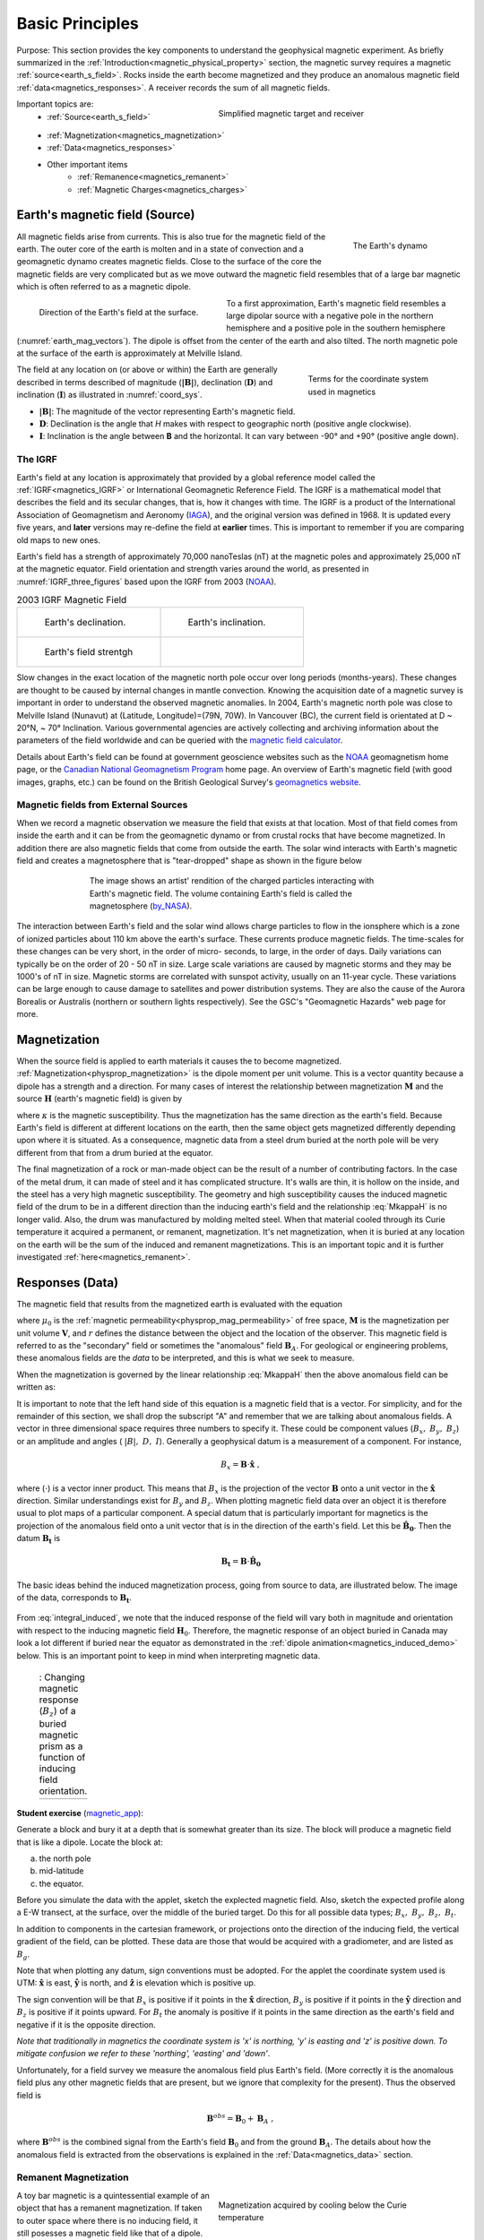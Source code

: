 .. _magnetics_basic_principles:

Basic Principles
****************

Purpose: This section provides the key components to understand the geophysical magnetic experiment. As briefly summarized in the :ref:`Introduction<magnetic_physical_property>` section, the magnetic survey requires a magnetic :ref:`source<earth_s_field>`. Rocks inside the earth become magnetized and they produce an anomalous magnetic field :ref:`data<magnetics_responses>`. A receiver records the sum of all magnetic fields.

.. figure:: ./images/Intro_Response.png
    :align: right
    :figwidth: 50 %
    :name: intro_mag_response

    Simplified magnetic target and receiver

Important topics are:
 - :ref:`Source<earth_s_field>`
 - :ref:`Magnetization<magnetics_magnetization>`
 - :ref:`Data<magnetics_responses>`
 - Other important items
	- :ref:`Remanence<magnetics_remanent>`
	- :ref:`Magnetic Charges<magnetics_charges>`


.. _earth_s_field:

Earth's magnetic field (Source)
===============================

.. figure:: ./images/Geodynamo_Between_Reversals.gif
  :align: right
  :figwidth: 20%
  :name: Geodynamo_reversal

  The Earth's dynamo

All magnetic fields arise from currents. This is also true for the magnetic
field of the earth. The outer core of the earth is molten and in a
state of convection and a geomagnetic dynamo creates magnetic fields. Close
to the surface of the core the magnetic fields are very complicated but
as we move outward the magnetic field resembles that of a large
bar magnetic which is often referred to as a magnetic dipole.

.. figure:: ./images/earthfield.gif
  :align: left
  :figwidth: 40%
  :name: earth_mag_vectors

  Direction of the Earth's field at the surface.

To a first approximation, Earth's magnetic field resembles a large
dipolar source with a negative pole in the northern hemisphere and a positive
pole in the southern hemisphere (:numref:`earth_mag_vectors`). The dipole
is offset from the center of the earth and also tilted. The north
magnetic pole at the surface of the earth is approximately at
Melville Island.


.. figure:: ./images/Mag_Coordinate_System.png
  :align: right
  :figwidth: 30%
  :name: coord_sys

  Terms for the coordinate system used in magnetics

The field at any location on (or above or within) the Earth are generally described in terms described of magnitude (:math:`\mathbf{|B|}`), declination (:math:`\mathbf{D}`) and inclination (:math:`\mathbf{I}`) as illustrated in :numref:`coord_sys`.

* :math:`\mathbf{|B|}`: The magnitude of the vector representing Earth's magnetic field.
* :math:`\mathbf{D}`: Declination is the angle that *H* makes with respect to geographic north (positive angle clockwise).
* :math:`\mathbf{I}`: Inclination is the angle between **B** and the horizontal. It can vary between -90° and +90° (positive angle down).

.. _magnetics_IGRF:

The IGRF
--------

Earth's field at any location is approximately  that provided by a
global reference model called the :ref:`IGRF<magnetics_IGRF>` or International
Geomagnetic Reference Field. The IGRF is a mathematical model that describes
the field and its secular changes, that is, how it changes with time. The
IGRF is a product of the International Association of Geomagnetism and
Aeronomy (IAGA_), and the original version was defined in 1968. It is
updated every five years, and **later** versions may re-define the field at
**earlier** times. This is important to remember if you are comparing old maps
to new ones.


Earth's field has a strength of approximately 70,000 nanoTeslas
(nT) at the magnetic poles and approximately 25,000 nT at the magnetic
equator. Field orientation and strength varies around the world, as presented
in :numref:`IGRF_three_figures` based upon the IGRF from 2003 (NOAA_).

.. _IAGA: http://www.ngdc.noaa.gov/IAGA/vmod/

.. _magnetics_three_figures:

.. list-table:: 2003 IGRF Magnetic Field
   :header-rows: 0
   :widths: 10 10
   :stub-columns: 0
   :name: IGRF_three_figures

   *  - .. figure:: ./images/earth-decl.gif


          Earth's declination.
      - .. figure:: ./images/earth-incl.gif

          Earth's inclination.

   *  - .. figure:: ./images/earth-strength.gif

          Earth's field strentgh
      -


Slow changes in the exact location of the magnetic north pole occur over long
periods (months-years). These changes are thought to be caused by internal
changes in mantle convection. Knowing the acquisition date of a magnetic
survey is important in order to understand the observed magnetic anomalies. In
2004, Earth's magnetic north pole was close to Melville Island (Nunavut) at
(Latitude, Longitude)=(79N, 70W). In Vancouver (BC), the current field is
orientated at D ~ 20°N,  ~ 70° Inclination. Various governmental agencies are
actively collecting and archiving information about the parameters of the
field worldwide and can be queried with the `magnetic field calculator`_.

Details about Earth's field can be found at government geoscience websites
such as the `NOAA`_ geomagnetism home page, or the `Canadian National
Geomagnetism Program`_ home page. An overview of Earth's magnetic field (with
good images, graphs, etc.) can be found on the British Geological Survey's
`geomagnetics website`_.


.. _magnetics_external_sources:

Magnetic fields from External Sources
-------------------------------------

When we record a magnetic observation we measure the field that exists at
that location. Most of that field comes from inside the earth and it can
be from the geomagnetic dynamo or from crustal rocks that have become
magnetized. In addition there are also magnetic fields that come from outside
the earth. The solar wind interacts with Earth's magnetic field and creates
a magnetosphere that is "tear-dropped" shape as shown in the figure
below


 .. figure:: ./images/Magnetosphere_rendition.jpg
  :align: center
  :figwidth: 75%

  The image shows an artist' rendition of the charged particles interacting with Earth's magnetic field. The volume containing Earth's field is called the magnetosphere (by_NASA_).

.. _by_NASA: https://commons.wikimedia.org/w/index.php?curid=192450

The interaction between Earth's field and the solar wind allows charge
particles to flow in the ionsphere which is a zone of ionized particles about
110 km above the earth's surface. These currents produce magnetic  fields. The
time-scales for these changes can be very short, in the order  of micro-
seconds, to large, in the order of days. Daily variations can  typically be on
the order of 20 - 50 nT in size.  Large scale variations  are caused by
magnetic storms and they may be 1000's of nT in size.  Magnetic storms are
correlated with sunspot activity, usually on an 11-year cycle. These
variations can be large enough to cause damage to satellites   and power
distribution systems. They are also the cause   of the Aurora Borealis or
Australis (northern or southern lights   respectively). See the GSC's
"Geomagnetic Hazards" web page for more.



.. _magnetics_magnetization:

Magnetization
=============
When the source field is applied to earth materials it causes the to become
magnetized. :ref:`Magnetization<physprop_magnetization>` is the dipole moment
per unit volume. This is a vector quantity because a dipole has
a strength and a direction. For many cases of interest the relationship between
magnetization :math:`\mathbf{M}` and the source
:math:`\mathbf{H}` (earth's magnetic field) is given by

.. math:: \mathbf{M} = \kappa \mathbf{H}.
  :label: MkappaH

where :math:`\kappa` is the magnetic susceptibility. Thus the magnetization has the
same direction as the earth's field. Because Earth's field is different
at different locations on the earth, then the same object gets magnetized
differently depending upon where it is situated. As a consequence, magnetic
data from a steel drum buried at the north pole will be very  different
from that from a drum buried at the equator.

The final magnetization of a rock or man-made object can be the result
of a number of contributing factors. In the case of the metal drum, it can
made of steel and it has complicated structure. It's walls are thin, it
is hollow on the inside, and the steel has a very high magnetic
susceptibility. The geometry and high susceptibility causes the
induced magnetic field of the drum to be in a different direction
than the inducing earth's field and the relationship :eq:`MkappaH`
is no longer valid. Also, the drum was manufactured by molding melted
steel. When that material cooled through its Curie temperature it
acquired a permanent, or remanent,  magnetization. It's net magnetization,
when it is buried at any location on the earth will be the sum of
the induced and remanent magnetizations. This is an important topic
and it is further investigated :ref:`here<magnetics_remanent>`.

.. _magnetics_responses:

Responses (Data)
================

The magnetic field that results from the magnetized earth is evaluated
with the equation

.. math:: \mathbf{B}_A = \frac{\mu_0}{4\pi}  \int_{V}   \mathbf{M} \cdot \nabla \nabla \left(\frac{1}{r}\right) \; dV \;,
  :label: integral

where :math:`\mu_0` is the :ref:`magnetic
permeability<physprop_mag_permeability>` of free space, :math:`\mathbf{M}` is the
magnetization per unit volume :math:`\mathbf{V}`, and :math:`r` defines the
distance between the object and the location of the observer. This magnetic
field is referred to as the "secondary" field or sometimes the
"anomalous" field :math:`\mathbf{B}_A`. For geological or engineering
problems, these anomalous fields are the *data* to be interpreted, and this is
what we seek to measure.

When the magnetization is governed by the linear relationship :eq:`MkappaH`
then the above anomalous field can be written as:

.. math:: \mathbf{B}_A = \frac{\mu_0}{4\pi}  \int_{V}   \kappa \mathbf{H}_0 \cdot \nabla \nabla \left(\frac{1}{r}\right) \; dV \;.
  :label: integral_induced

It is important to note that the left hand side of this equation is a magnetic
field that is a vector. For simplicity, and for the remainder of this section,
we shall drop the subscript "A" and remember that we are talking about
anomalous fields. A vector in three dimensional space requires three numbers
to specify it. These could be component values (:math:`B_x,\;B_y,\;B_z`) or an
amplitude and angles ( :math:`|B|,\;D,\;I`).
Generally a geophysical datum is a measurement of a component. For instance,

.. math:: B_x = \mathbf{B} \cdot \mathbf{\hat x} \;,

where (:math:`\cdot`) is a vector inner product. This means that :math:`B_x`
is the projection of the vector :math:`\mathbf{B}` onto a unit vector in the
:math:`\mathbf{\hat x}` direction. Similar understandings exist for
:math:`B_y` and :math:`B_z`. When plotting magnetic field data over an object
it is therefore usual to plot maps of a particular component. A special datum
that is particularly important for magnetics is the projection of the
anomalous field onto a unit vector that is in the direction of the earth's
field. Let this be :math:`\mathbf{\hat B_0}`. Then the datum
:math:`\mathbf{B_t}` is

.. math:: \mathbf{B_t} = \mathbf{B} \cdot \mathbf{\hat B_0}

The basic ideas behind the induced magnetization process, going
from source to data, are illustrated below.
The image of the data, corresponds to :math:`\mathbf{B_t}`.

 .. raw:: html
    :file: buried_dipole.html

From :eq:`integral_induced`, we note that the induced response of the field will vary both in magnitude and orientation with respect to the inducing magnetic field :math:`\mathbf{H}_0`. Therefore, the magnetic response of an object buried in Canada may look a lot different if buried near the equator as demonstrated in the :ref:`dipole animation<magnetics_induced_demo>` below. This is an important point to keep in mind when interpreting magnetic data.

.. _magnetics_induced_demo:

 .. list-table:: : Changing magnetic response (:math:`B_z`) of a buried magnetic prism as a function of inducing field orientation.
   :header-rows: 0
   :widths: 10
   :stub-columns: 0

   *  - .. raw:: html
            :file: ./images/induced_prism_demo.html


**Student exercise** (magnetic_app_):

Generate a block and bury it at a depth that is somewhat greater than its size.
The block will produce a magnetic field that is like a dipole. Locate the block
at:

(a) the north pole
(b) mid-latitude
(c) the equator.

Before you simulate the
data with the applet, sketch the explected magnetic field.  Also, sketch the
expected profile along a E-W transect, at the surface,  over the middle of the
buried target. Do this for all possible data types; :math:`B_x,\;B_y,\;B_z,\;B_t`.

In addition to components in the cartesian framework, or projections
onto the direction of the inducing field, the vertical gradient of the field,
can be plotted. These data are those that would be
acquired with a gradiometer, and are listed as :math:`B_g`.

Note that when plotting any datum, sign conventions must be adopted. For the
applet the coordinate system used is UTM: :math:`\mathbf{\hat x}` is east,
:math:`\mathbf{\hat y}` is north, and :math:`\mathbf{\hat z}` is elevation
which is positive up.

The sign convention will be that :math:`B_x` is positive if it points
in the :math:`\mathbf{\hat x}` direction, :math:`B_y` is positive if it points
in the :math:`\mathbf{\hat y}` direction
and :math:`B_z` is positive if it  points upward. For
:math:`B_t` the anomaly is positive if it points in the same direction as the
earth's field and negative if it is the opposite direction.

*Note that traditionally in magnetics the coordinate system is 'x' is
northing, 'y' is easting and 'z' is positive down. To mitigate confusion
we refer to these 'northing', 'easting' and 'down'*.



Unfortunately, for a field survey we measure the anomalous field
plus Earth's field. (More correctly it is the anomalous field
plus any other magnetic fields that are present, but we ignore that
complexity for the present).
Thus the observed field is

.. math:: \mathbf{B}^{obs} = \mathbf{B}_0 + \mathbf{B}_A\;,

where :math:`\mathbf{B}^{obs}` is the combined signal from the Earth's field :math:`\mathbf{B}_0` and from the ground :math:`\mathbf{B}_A`. The details about how the anomalous field is extracted from the observations is explained in the :ref:`Data<magnetics_data>` section.

.. _magnetics_remanent:

Remanent Magnetization
----------------------

.. figure:: ./images/Magnetization_Domain.png
  :align: right
  :figwidth: 50%
  :name: magnetic_domains

  Magnetization acquired by cooling below the Curie temperature

A toy bar magnetic is a quintessential example of an object that has a
remanent magnetization. If taken to outer space where there is no inducing
field, it still posesses a magnetic field like that of a dipole. The
acquisition of remanence occurs when a body with magnetic minerals cools
through its Curie temperature. Above the Curie temperature thermal agitation
prevents the elementary dipoles from aligning with the ambient magnetic field.
As the material cools the magnetic particles can stay aligned and eventually
lock into place in a domain structure. Each domain has all of its constituent
dipoles locked into a single direction. This structure stays in place after
the ambient field is removed and the object will have a net remanent
magnetism. Some elements of the process are portrayed in :numref:`magnetic_domains`.


.. figure:: ./images/Magnetization_components.png
        :align: right
        :figwidth: 25 %
        :name: Magnetization_components

        Components of magnetization

Remanent magnetization is very common in man-made objects and in rocks. :numref:`UXO` shows the magnetic signature of multiple UXO buried in a proving
ground. Each has the signature of a dipole yet the data could not have been
explained by induced magnetization of a set of compact objects. The
orientation of the dipoles is too variable to be explained by that process.
The proper understanding is that the magnetization of each UXO is composed of
two parts: (a) An induced portion (:math:`\mathbf{M_I}`)  and (b) remanent portion  (:math:`\mathbf{M_R}`). The
net magnetization is:

.. math::   \mathbf{M = M_I + M_r} \;.
  :label: total_magnetization

as depicted in :numref:`magnetization_components`.
The magnetic field due to the UXO must be evaluated with :eq:`total_magnetization`.

  .. figure:: ./images/intro_paramEstim.png
      :align: center
      :scale: 100 %
      :name: UXO

      : (a) A typical UXO site.  There is no surface indications of ordnance items. (b) Typical ordance items (c) Magnetic field data over a  site contaminated with UXO.

.. figure:: ./images/magnetics_BC_Coast.png
    :align: right
    :figwidth: 50 %
    :name: remanent_BC_coast

    : Residual Total Field map over the West Coast of Canada. Profile data along the parallel :math:`49^\circ` N shows multiple reversal in crustal magnetism.

Rocks are also frequently magnetized. This is particularly true of magnetic rocks.
An example that had large consequences in understanding our dynamic earth is
shown in :numref:`remanent_BC_coast`. The is total field magnetic survey data off of
the coast of British Columbia. The striped pattern of reversed polarity fields
is the result of basaltic lavas erupting on the ocean bottom, cooling and
aquiring a magnetization in the direction of Earth's field at that
time. The fact that Earth's field periodically reverses in polarity, and
that this was captured by the cooling lava, played a crucial role in
the development of the theory of plate tectonics.


Similar to the previous animation, we now add a remanent component oriented east (x-axis) as presented in the :ref:`dipole animation<magnetics_remanent_demo>` below. Note that the remanent component is independent of the inducing direction and it substantially distorts the magnetic data compared to the purely induced response. Interpreting magnetic data affected by remanence remains a key challenge in exploration geophysics.


.. _magnetics_remanent_demo:

 .. list-table:: : Changing magnetic response (:math:`B_z`) of a buried magnetic prism as a function of inducing field orientation with an added remanent component oriented along the x-axis (:math:`I:0^\circ,\; D:90^\circ`).
   :header-rows: 0
   :widths: 10
   :stub-columns: 0

   *  - .. raw:: html
            :file: ./images/remanent_prism_demo.html


Student exercise: Use the applet to explore the complicating effects of remanent magnetization
on your prismatic body worked with previously.


Approximating the response
==========================

Solving the integral in :eq:`integral` can be challenging for objects with complicated geometry as expected for geological structures. In many cases however the magnetic response of objects can be approximated by a dipole or summation of monopoles and dipoles. We elaborate upon these below.

.. _fields_magnetic_dipole:

Fields due to a magnetic dipole
-------------------------------

Understanding the magnetic fields of a buried dipole, and the resultant
observations, is crucial because all real scenarios can be thought of as a
combination (superposition) of dipoles (see :ref:`Geological Features<magnetics_geological_feature>` section).

If the object is "small", that is all of the object's dimensions are several times smaller than the depth to its center, then  the object acts as a :ref:`magnetic dipole<fields_magnetic_dipole>` -- that is, a bar magnet. If the magnetization is purely induced then the direction of the dipole will be aligned with the inducing field. In fact, this is the reason why, when one gets sufficiently distant from the center of the earth, Earth's field looks like a dipole.

.. _magnetics_dipole_demo:

 .. list-table:: : Changing magnetic response (:math:`B_z`) of a buried magnetic prism as a function of depth. The field is compared to a dipole with equivalent dipole moment and depth. Both responses are converging as the depth of burial increases.
   :header-rows: 0
   :widths: 10
   :stub-columns: 0

   *  - .. raw:: html
            :file: ./images/Magnetic_dipole.html



.. _magnetics_extended_bodies:

.. Fields from extended bodies
.. ===========================

Approximating targets using magnetic charges
--------------------------------------------

.. add depth of burial of pipe
.. screenshot of buried pipe (pole anomaly)

.. add remament


 .. figure:: ./images/buried_bodies1.gif
	:align: right
	:figclass: float-right-360
	:scale: 100%

If the buried
object has a complicated structure or the observer is very close to the
magnetized object then it can no longer be represented as a single dipole.  In
:ref:`magnetics_complex_structures<magnetics_complex_structures>`, we will present a general method for
computing the magnetic response from an arbitrary object but here we look at
objects that have a uniform magnetic susceptibility. We introduce the concept
of magnetic charge and show how this can be used to compute the response for
some simple objects like a pipe or sheet.


First we begin with the concept of magnetic charges or poles. They can't be
generated in practice. If you cut a small magnet in half, you will have two
smaller dipole magnets. Let :math:`Q` be a magnetic charge. It has units of
Webers. The charge creates a magnetic field, :math:`B` that is given by

 .. math::
	\vec{B} =  \frac{ \mu_0 Q \hat r}{4 \pi r^2}
	:label: B_from_Q


If :math:`Q` is positive the field lines of :math:`\vec{B}` extend radially
outward in all directions as indicated by the drawing. If :math:`Q` is negative
the field lines have the same shape but they point toward the source.

 .. figure:: ./images/Positive_magnetic_pole.png
	:align: center
	:scale: 75%
	:name: Positive_magnetic_pole

	Magnetic field lines generated by a positive magnetic pole.


 .. figure:: ./images/Negative_magnetic_pole.png
	:align: center
	:scale: 75%
	:name: Negative_magnetic_pole

	Magnetic field lines generated by a negative magnetic pole.


If a positive and negative charge are put in proximity they form a dipole and
the field lines look like the diagram below.

 .. figure:: ./images/Magnetic_dipole.png
	:align: center
	:scale: 75%
	:name: Magnetic_dipole

	Magnetic field lines generated by a postive and negative pole which form a dipole.


If the distance between the two charges is :math:`s` then the dipole has a
magnetic moment :math:`m=Qs` (units: :math:`\text{Amp m}^2`). As seen in the above
figure the magnetic field inside of the body points from the positive pole to the
negative pole. The dipole moment on the other hand extends from the negative(south)
pole to the positive(north) pole. Formulae for the magnetic field in cylindrical
or cartesian coordinates can be found in standard texts.

------

As an aside we notice that magnetic charges behave exactly as point electric
charges. An important distinction is that electric particles can exist by
themselves whereas magnetic charges always occur in pairs. The reason for this
is that all magnetic fields fundamentally arise from currents.


Consider a magnetic field impinging upon a body of arbitrary shape and uniform
susceptibility. In the interior of the body, the magnetic elements align
themselves with the inducing field. The sketch below illustrates the process.
Each cell becomes a dipole which can be represented by a plus and minus
magnetic charge. At the interior boundaries, the effects of positive and
negative charges cancel and the net result is that the magnetic field away
from the body is effectively due to the negative magnetic charges on the top
surface and the positive charges on the bottom. This greatly simplifies both
computations and understanding.

.. figure:: ./images/magnetic_charges.gif
	:align: center
	:scale: 100%

The resultant anomalous magnetic field can be thought of as being due to a
distribution of magnetic poles on the surface of the body. Conceptually, a
picture of the large scale effect can be drawn as shown here:

.. figure:: ./images/magnetic_poles.gif
	:align: center
	:scale: 100%


.. _magnetics_charges:

Working with magnetic charges
-----------------------------

The magnetization in a body of constant magnetic susceptibility :math:`\kappa`
is :math:`\vec{M} = \kappa \vec{H_0}`. As illustrated in the above diagram,
the magnetic field outside the body can be represented as fields due to
charges on the surface of the body. The surface charge density is given by

.. math::
	\tau_s= \vec{M} \cdot \hat n

So the strength of the magnetic charges on the surface depends upon how the
direction of the magnetic field is aligned with the boundary of the object. In
the image above, there are charges on the top and bottom of the prism but
there are no charges on the sides where the magnetic field is parallel to the
boundary.


There are some circumstances in which the concept of magnetic charge greatly
simplifies the problem. Consider a pipe, or vertical prism, and an incident
magnetic field that is pointing down. The magnetization points vertically
downward and :math:`\vec{M} \cdot \hat{n}` is zero except at the two ends. At
the top the charge density is :math:`\left|M\right| \text{W/m}^2` and at the
bottom it is :math:`-\left|M\right| \text{W/m}^2`. Suppose the pipe has a
radius :math:`a` and thus an area :math:`\pi a^2`. If the radius of the pipe is
small compared to the distance from the observer then the effect is the same
as if all of the charge was sitting at the top of the pipe at its center. The
total charge on the face is the area (units :math:`\text{m}^2`) times the
charge density :math:`\text{W/m}^2`.

.. math::
	Q = \kappa H_0 \pi a^2

and the magnetic fields are like those given in equation :eq:`B_from_Q` and
shown in :numref:`Positive_magnetic_pole`.

The same phenomenon is happening at the bottom of the pipe but there the
charge is :math:`-Q`. At the surface the magnetic field is the sum of fields due
to the two charges, but if the pipe is very long, then the contribution from
the bottom of the pipe becomes negligible. The resultant observed field is
effectively that due to a monopole, or point charge, of strength :math:`Q`.
This handy simplification often arises in practise.

The equation :eq:`B_from_Q` provides the anomalous magnetic field due to a charge of
strength :math:`Q`. This is a vector. When we measure the magnetic anomaly we
measure one or more individual components of this field. The total field
anomaly is the projection of the anomalous field onto the direction of the
earth's field :math:`\hat{z}` so the magnetic field anomaly over the pipe is

.. math::
	B_t= \frac{\mu_0}{4 \pi} \frac{Q z}{r^3}

where :math:`z` is the depth of burial. Equivalently, if we substitute for the
magnetic charge and write the expression using the earth's magnetic field
:math:`B_0` then

.. math::
	B_t = \frac{\kappa \pi a^2 B_0}{4 \pi} \frac{z}{r^3}

.. _magnetics_geological_feature:

Geologic Features and representation for modeling
-------------------------------------------------

Some simplified geologic features that can be detected (and sometimes
characterized) using magnetic data are shown below. They represent models of
the true Earth, which provide useful first order understanding about
structures and rock type distributions, in spite of being simplifications of
the real earth.

.. figure:: ./images/geomods.gif
	:align: center
	:scale: 100%

For each model, the concept of surface magnetic charges then permits
evaluation of the fields; here are examples.

.. figure:: ./images/modrep.gif
	:align: center
	:scale: 100%

As seen in the figures, for these types of features the responses can
represented as monopoles, dipoles, lines of dipoles, sheets of charges etc.
This can help us understand what the magnetic response of such objects are.
For instance a buried cylinder or rebar can be thought of as a line of
dipoles. Sometimes field data are interpreted using these simple
approximations. There are numerous parametric inversion algorithms that have
been generated to accomplish this.

Some images on this page adapted from "Applications manual for portable
magnetometers" by S. Breiner, 1999, Geometrics 2190 Fortune Drive San Jose,
California 95131 U.S.A.


.. links:
.. _NOAA: http://www.ngdc.noaa.gov/geomag/geomag.shtml
.. _Canadian National Geomagnetism Program: http://www.geomag.nrcan.gc.ca/index-eng.php
.. _magnetic field calculator: http://www.ngdc.noaa.gov/geomag-web/
.. _page: http://www.ngdc.noaa.gov/ngdc.html
.. _homepage: http://www.geomag.nrcan.gc.ca/index-eng.php
.. _geomagnetics website: http://www.geomag.bgs.ac.uk/
.. _magnetic_app: http://mybinder.org/repo/ubcgif/gpgLabs/notebooks/Mag/InducedMag2D.ipynb
.. _geodynamo: https://commons.wikimedia.org/w/index.php?curid=1712490
